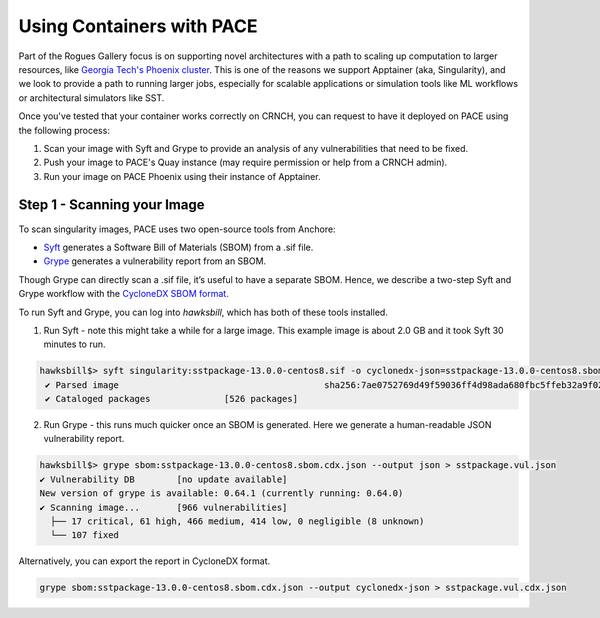 ###########
Using Containers with PACE
###########

Part of the Rogues Gallery focus is on supporting novel architectures with a path to scaling up computation to larger resources, like `Georgia Tech's Phoenix cluster <https://docs.pace.gatech.edu/phoenix_cluster/gettingstarted_phnx/>`__. This is one of the reasons we support Apptainer (aka, Singularity), and we look to provide a path to running larger jobs, especially for scalable applications or simulation tools like ML workflows or architectural simulators like SST.

Once you've tested that your container works correctly on CRNCH, you can request to have it deployed on PACE using the following process:

1) Scan your image with Syft and Grype to provide an analysis of any vulnerabilities that need to be fixed.
2) Push your image to PACE's Quay instance (may require permission or help from a CRNCH admin).
3) Run your image on PACE Phoenix using their instance of Apptainer. 

Step 1 - Scanning your Image
----------------------------
To scan singularity images, PACE uses two open-source tools from Anchore:  

- `Syft <https://github.com/anchore/syft>`__ generates a Software Bill of Materials (SBOM) from a .sif file.
- `Grype <https://github.com/anchore/grype>`__ generates a vulnerability report from an SBOM.

Though Grype can directly scan a .sif file, it’s useful to have a separate SBOM. Hence, we describe a two-step Syft and Grype workflow with the `CycloneDX SBOM format <https://owasp.org/www-project-cyclonedx/>`__.

To run Syft and Grype, you can log into `hawksbill`, which has both of these tools installed.

1) Run Syft - note this might take a while for a large image. This example image is about 2.0 GB and it took Syft 30 minutes to run. 

.. code:: shell

 hawksbill$> syft singularity:sstpackage-13.0.0-centos8.sif -o cyclonedx-json=sstpackage-13.0.0-centos8.sbom.cdx.json
  ✔ Parsed image                                       sha256:7ae0752769d49f59036ff4d98ada680fbc5ffeb32a9f023d95c19951bbfacff2
  ✔ Cataloged packages              [526 packages]
 
2) Run Grype - this runs much quicker once an SBOM is generated. Here we generate a human-readable JSON vulnerability report.

.. code:: shell

  hawksbill$> grype sbom:sstpackage-13.0.0-centos8.sbom.cdx.json --output json > sstpackage.vul.json
  ✔ Vulnerability DB        [no update available]
  New version of grype is available: 0.64.1 (currently running: 0.64.0)
  ✔ Scanning image...       [966 vulnerabilities]
    ├── 17 critical, 61 high, 466 medium, 414 low, 0 negligible (8 unknown)
    └── 107 fixed

Alternatively, you can export the report in CycloneDX format.

.. code:: shell

  grype sbom:sstpackage-13.0.0-centos8.sbom.cdx.json --output cyclonedx-json > sstpackage.vul.cdx.json

